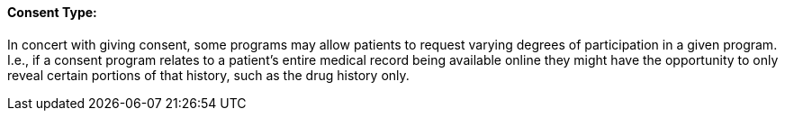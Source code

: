 ==== Consent Type:
[v291_section="9.2.2.13"]

In concert with giving consent, some programs may allow patients to request varying degrees of participation in a given program. I.e., if a consent program relates to a patient's entire medical record being available online they might have the opportunity to only reveal certain portions of that history, such as the drug history only.

